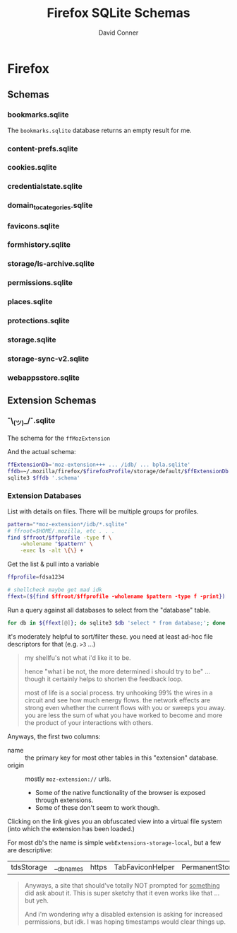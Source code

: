 :PROPERTIES:
:ID:       c13684bd-77e7-46c6-98c6-a6486c2232d8
:END:
#+TITLE:     Firefox SQLite Schemas
#+AUTHOR:    David Conner
#+EMAIL:     aionfork@gmail.com
#+DESCRIPTION: notes

* FF Vars                                                          :noexport:

Clone [[https://gitlab.com/Screwtapello/sqlite-schema-diagram][Screwtapello/sqlite-schema-diagram]] to =/tmp/=

#+begin_src emacs-lisp
(setq-local firefox-profile "foobar-baz.default")
#+end_src

#+name: firefoxProfile
#+begin_src emacs-lisp :results value silent
;; OOOOF (one of the +rare?+ times i meant to NOT commit something)
;;
;; - and my firefox did immediately crash on restart
;;
;; - firefox/chrome make this a bit hard get via scripting ... for a reason!

firefox-profile
#+end_src

#+name: ffroot
#+begin_src emacs-lisp
(expand-file-name ".mozilla/firefox" (getenv "HOME"))
#+end_src

#+name: sqliteSchemaTool
#+begin_src emacs-lisp
"/tmp/sqlite-schema-diagram"
#+end_src

#+name: ffdbfiles
#+headers: :results output table :var ffroot=ffroot ffprofile=firefoxProfile
#+begin_src bash
ffprofile=$ffroot/$ffprofile
find $ffprofile -name "*.sqlite" ! -wholename '*+++*' ! -wholename '*idb*' \
    | sed -e 's/\/home.*default-release\///g' \
    | sort
#+end_src

#+RESULTS: ffdbfiles
| content-prefs.sqlite        |
| cookies.sqlite              |
| credentialstate.sqlite      |
| domain_to_categories.sqlite |
| favicons.sqlite             |
| formhistory.sqlite          |
| permissions.sqlite          |
| places.sqlite               |
| protections.sqlite          |
| storage/ls-archive.sqlite   |
| storage.sqlite              |
| storage-sync-v2.sqlite      |
| weave/bookmarks.sqlite      |
| webappsstore.sqlite         |

#+name: ffSchemaDiagram
#+headers: :var ffroot=ffroot ffprofile=firefoxProfile ffdb="bookmarks.sqlite" sqltool=sqliteSchemaTool
#+begin_src sh :results output file link
## (f-dirname "/tmp/bookmarks.svg")
ffprofile=$ffroot/$ffprofile

diagramType=png

dbDot="${ffprofile}/$ffdb.dot"
dbDiagram="${ffprofile}/$ffdb.$diagramType"
# dbSql="${ffprofile}/$ffdb.sql"

sqlite3 "$ffprofile/$ffdb" -init "$sqltool/sqlite-schema-diagram.sql" "" > $dbDot 2>/dev/null
dot -T${diagramType} -Kdot -G"rankdir='LR'" $dbDot > $dbDiagram

output="img/firefox-$(basename $dbDiagram)"
cp $dbDiagram $output
echo -n $output
#+end_src

#+RESULTS: ffSchemaDiagram
[[file:img/firefox-bookmarks.sqlite.svg]]

* Summary                                                          :noexport:

** Resources

I'm mostly curious about the digital footprint left behind by a browser.

+ [[https://mozilla.github.io/firefox-browser-architecture/text/0010-firefox-data-stores.html][This post]] links to a Firefox Data Stores repository from 2017 which has better
  images of the schemas. It's somewhat old, but these data models should be
  fairly fixed, since so much code rides on top (& migrations are hard to
  maintain with such extensive application adoption)
+ [[https://github.com/obsidianforensics/hindsight][obsidianforensics/hindsight]] is faster for quick analysis of common tasks, but
  is otherwise somewhat limited.
+ This [[https://www.sans.org/blog/google-chrome-forensics/][SANS blog]] covers the equivalent sqlite databases for Chrome sqlite

* Firefox

** Schemas

*** bookmarks.sqlite

The =bookmarks.sqlite= database returns an empty result for me.

#+name: ffBookmarks
#+call: ffSchemaDiagram(ffdb="bookmarks.sqlite") :results output file link :exports none

#+RESULTS: ffBookmarks
[[file:img/firefox-bookmarks.sqlite.png]]

[[file:img/firefox-bookmarks.sqlite.png]]

*** content-prefs.sqlite

#+name: ffContentPrefs
#+call: ffSchemaDiagram(ffdb="content-prefs.sqlite") :results output file link :exports none

#+RESULTS: ffContentPrefs
[[file:img/firefox-content-prefs.sqlite.png]]

[[file:img/firefox-content-prefs.sqlite.png]]

*** cookies.sqlite

#+name: ffCookies
#+call: ffSchemaDiagram(ffdb="cookies.sqlite") :results output file link :exports none

#+RESULTS: ffCookies
[[file:img/firefox-cookies.sqlite.png]]

[[file:img/firefox-cookies.sqlite.png]]

*** credentialstate.sqlite

#+name: ffCredentialState
#+call: ffSchemaDiagram(ffdb="credentialstate.sqlite") :results output file link :exports none

#+RESULTS: ffCredentialState
[[file:img/firefox-credentialstate.sqlite.png]]

[[file:img/firefox-credentialstate.sqlite.png]]

*** domain_to_categories.sqlite

#+name: ffDomainToCategories
#+call: ffSchemaDiagram(ffdb="domain_to_categories.sqlite") :results output file link :exports none

#+RESULTS: ffDomainToCategories
[[file:img/firefox-domain_to_categories.sqlite.png]]

[[file:img/firefox-domain_to_categories.sqlite.png]]

*** favicons.sqlite

#+name: ffFavicons
#+call: ffSchemaDiagram(ffdb="favicons.sqlite") :results output file link :exports none

#+RESULTS: ffFavicons
[[file:img/firefox-favicons.sqlite.png]]

[[file:img/firefox-favicons.sqlite.png]]

*** formhistory.sqlite

#+name: ffFormHistory
#+call: ffSchemaDiagram(ffdb="formhistory.sqlite") :results output file link :exports none

#+RESULTS: ffFormHistory
[[file:img/firefox-formhistory.sqlite.png]]

[[file:img/firefox-formhistory.sqlite.png]]

*** storage/ls-archive.sqlite

#+name: ffLsArchive
#+call: ffSchemaDiagram(ffdb="storage/ls-archive.sqlite") :results output file link :exports none

#+RESULTS: ffLsArchive
[[file:img/firefox-ls-archive.sqlite.png]]

[[file:img/firefox-ls-archive.sqlite.png]]

*** permissions.sqlite

#+name: ffPermissions
#+call: ffSchemaDiagram(ffdb="permissions.sqlite") :results output file link :exports none

#+RESULTS: ffPermissions
[[file:img/firefox-permissions.sqlite.png]]

[[file:img/firefox-permissions.sqlite.png]]

*** places.sqlite

#+name: ffPlaces
#+call: ffSchemaDiagram(ffdb="places.sqlite") :results output file link :exports none

#+RESULTS: ffPlaces
[[file:img/firefox-places.sqlite.png]]

[[file:img/firefox-places.sqlite.png]]

*** protections.sqlite

#+name: ffProtections
#+call: ffSchemaDiagram(ffdb="protections.sqlite") :results output file link :exports none

#+RESULTS: ffProtections
[[file:img/firefox-protections.sqlite.png]]

[[file:img/firefox-protections.sqlite.png]]

*** storage.sqlite

#+name: ffStorage
#+call: ffSchemaDiagram(ffdb="storage.sqlite") :results output file link :exports none

#+RESULTS: ffStorage
[[file:img/firefox-storage.sqlite.png]]

[[file:img/firefox-storage.sqlite.png]]

*** storage-sync-v2.sqlite

#+name: ffStorageSyncV2
#+call: ffSchemaDiagram(ffdb="storage-sync-v2.sqlite") :results output file link :exports none

#+RESULTS: ffStorageSyncV2
[[file:img/firefox-storage-sync-v2.sqlite.png]]

[[file:img/firefox-storage-sync-v2.sqlite.png]]

*** webappsstore.sqlite

#+name: ffWebAppsStore
#+call: ffSchemaDiagram(ffdb="webappsstore.sqlite") :results output file link :exports none

#+RESULTS: ffWebAppsStore
[[file:img/firefox-webappsstore.sqlite.png]]

[[file:img/firefox-webappsstore.sqlite.png]]

** Extension Schemas

*** ¯\_(ツ)_/¯.sqlite

The schema for the =ffMozExtension=

# +name: ffMozExtension
# +call: ffSchemaDiagram(ffdb="storage/default/moz-extension/idb/bpla.sqlite") :results output file link :exports none

# +RESULTS: ffMozExtension
# [[file:img/firefox-bpla.sqlite.png]]

[[file:img/firefox-bpla.sqlite.png]]

And the actual schema:

#+begin_src sh :results output code :wrap src sql :var firefoxProfile=firefoxProfile
ffExtensionDb='moz-extension+++ ... /idb/ ... bpla.sqlite'
ffdb=~/.mozilla/firefox/$firefoxProfile/storage/default/$ffExtensionDb.sqlite
sqlite3 $ffdb '.schema'
#+end_src

#+RESULTS:
#+begin_src sql
CREATE TABLE database( name TEXT PRIMARY KEY, origin TEXT NOT NULL, version INTEGER NOT NULL DEFAULT 0, last_vacuum_time INTEGER NOT NULL DEFAULT 0, last_analyze_time INTEGER NOT NULL DEFAULT 0, last_vacuum_size INTEGER NOT NULL DEFAULT 0) WITHOUT ROWID;
CREATE TABLE object_store( id INTEGER PRIMARY KEY, auto_increment INTEGER NOT NULL DEFAULT 0, name TEXT NOT NULL, key_path TEXT);
CREATE TABLE object_store_index( id INTEGER PRIMARY KEY, object_store_id INTEGER NOT NULL, name TEXT NOT NULL, key_path TEXT NOT NULL, unique_index INTEGER NOT NULL, multientry INTEGER NOT NULL, locale TEXT, is_auto_locale BOOLEAN NOT NULL, FOREIGN KEY (object_store_id) REFERENCES object_store(id) );
CREATE TABLE object_data( object_store_id INTEGER NOT NULL, key BLOB NOT NULL, index_data_values BLOB DEFAULT NULL, file_ids TEXT, data BLOB NOT NULL, PRIMARY KEY (object_store_id, key), FOREIGN KEY (object_store_id) REFERENCES object_store(id) ) WITHOUT ROWID;
CREATE TABLE index_data( index_id INTEGER NOT NULL, value BLOB NOT NULL, object_data_key BLOB NOT NULL, object_store_id INTEGER NOT NULL, value_locale BLOB, PRIMARY KEY (index_id, value, object_data_key), FOREIGN KEY (index_id) REFERENCES object_store_index(id) , FOREIGN KEY (object_store_id, object_data_key) REFERENCES object_data(object_store_id, key) ) WITHOUT ROWID;
CREATE TABLE unique_index_data( index_id INTEGER NOT NULL, value BLOB NOT NULL, object_store_id INTEGER NOT NULL, object_data_key BLOB NOT NULL, value_locale BLOB, PRIMARY KEY (index_id, value), FOREIGN KEY (index_id) REFERENCES object_store_index(id) , FOREIGN KEY (object_store_id, object_data_key) REFERENCES object_data(object_store_id, key) ) WITHOUT ROWID;
CREATE TABLE file (id INTEGER PRIMARY KEY, refcount INTEGER NOT NULL);
CREATE INDEX index_data_value_locale_index ON index_data (index_id, value_locale, object_data_key, value) WHERE value_locale IS NOT NULL;
CREATE INDEX unique_index_data_value_locale_index ON unique_index_data (index_id, value_locale, object_data_key, value) WHERE value_locale IS NOT NULL;
CREATE TRIGGER object_data_insert_trigger AFTER INSERT ON object_data FOR EACH ROW WHEN NEW.file_ids IS NOT NULL BEGIN SELECT update_refcount(NULL, NEW.file_ids); END;
CREATE TRIGGER object_data_update_trigger AFTER UPDATE OF file_ids ON object_data FOR EACH ROW WHEN OLD.file_ids IS NOT NULL OR NEW.file_ids IS NOT NULL BEGIN SELECT update_refcount(OLD.file_ids, NEW.file_ids); END;
CREATE TRIGGER object_data_delete_trigger AFTER DELETE ON object_data FOR EACH ROW WHEN OLD.file_ids IS NOT NULL BEGIN SELECT update_refcount(OLD.file_ids, NULL); END;
CREATE TRIGGER file_update_trigger AFTER UPDATE ON file FOR EACH ROW WHEN NEW.refcount = 0 BEGIN DELETE FROM file WHERE id = OLD.id; END;
#+end_src

*** Extension Databases

List with details on files. There will be multiple groups for profiles.

#+begin_src sh
pattern="*moz-extension*/idb/*.sqlite"
# ffroot=$HOME/.mozilla, etc . . .
find $ffroot/$ffprofile -type f \
    -wholename "$pattern" \
    -exec ls -alt \{\} +
#+end_src

Get the list & pull into a variable

#+begin_src sh
ffprofile=fdsa1234

# shellcheck maybe get mad idk
ffext=(${find $ffroot/$ffprofile -wholename $pattern -type f -print})
#+end_src

Run a query against all databases to select from the "database" table.

#+begin_src sh
for db in ${ffext[@]}; do sqlite3 $db 'select * from database;'; done
#+end_src

it's moderately helpful to sort/filter these. you need at least ad-hoc file
descriptors for that (e.g. =>3= ...)

#+begin_quote
my shellfu's not what i'd like it to be.

hence "what i be not, the more determined i should try to be" ... though it
certainly helps to shorten the feedback loop.

most of life is a social process. try unhooking 99% the wires in a circuit and
see how much energy flows. the network effects are strong even whether the
current flows with you or sweeps you away. you are less the sum of what you have
worked to become and more the product of your interactions with others.
#+end_quote

Anyways, the first two columns:

+ name :: the primary key for most other tables in this "extension" database.
+ origin :: mostly =moz-extension://= urls.
  - Some of the native functionality of the browser is exposed through
    extensions.
  - Some of these don't seem to work though.

Clicking on the link gives you an obfuscated view into a virtual file system
(into which the extension has been loaded.)

For most db's the name is simple =webExtensions-storage-local=, but a few are
descriptive:

| tdsStorage | __dbnames | https | TabFaviconHelper | PermanentStorage |

#+begin_quote
Anyways, a site that should've totally NOT prompted for _something_ did ask about
it. This is super sketchy that it even works like that ... but yeh.

And i'm wondering why a disabled extension is asking for increased permissions,
but idk. I was hoping timestamps would clear things up.

#+end_quote

* Cleanup                                                          :noexport:

** Accidentally Commited the FF Profile?

If you accidentally commit the firefox profile id, probably just nuke your FF
directory and resync, but you may need to backup data for FF extensions.

#+begin_quote
I would typically rebase/revert/squash/etc, which for a single-dev &
single-branch project is ordinarly enough to eliminate secrets (at least in the
remote). But no
#+end_quote

Find files referencing profiles:

#+begin_src sh
grep --exclude="*.json" -Ire "$ff_profile_id" ~/.mozilla/firefox
#+end_src

*** Update Profile References

Completely close firefox, update references to new profile ID, then move the
directory. Update =extensions.json= with references to the new =$ff_profile_id=

#+begin_src sh
ff_root=~/.mozilla/firefox
ff_extensions=$ff_root/$ff_profile_id/extensions.json

sed -e "s/$oldProfile/$newProfile/g" $ff_extensions > $ff_extensions.2
cp $ff_extensions.2 $ff_extensions
#+end_src

.... which was still not sufficient.

*** Update the SQLite References

Binary matches from =grep= also include some sqlite databases

|---------------------------------------------------+--------------------------------------------|
| Profile                                           | Database                                   |
|---------------------------------------------------+--------------------------------------------|
| ~/.mozilla/firefox/$ff_profile_id                 | permissions.sqlite                         |
|                                                   | places.sqlite                              |
|                                                   | favicons.sqlite                            |
|---------------------------------------------------+--------------------------------------------|
| ~/.mozilla/firefox/$ff_profile_id/storage/default | moz-extension+++ ... /idb/ ... bpla.sqlite |
|---------------------------------------------------+--------------------------------------------|

**** Search sqlite refs

Check row count (not my usual profile stats here)

#+headers: :results output table :var ffroot=ffroot ffprofile=firefoxProfile ffdb="places.sqlite"
#+begin_src sh
ffprofile=$ffroot/$ffprofile

tablecount() {
  local db=$1
  local table=$2
  local qcount="select count(*) from $table;"
  sqlite3 "$db" "$qcount"
}

# could also use '.tables' to avoid the pipes, but sqlite3 can only have one client, so pipes don't work
sqlite3 $ffprofile/$ffdb '.schema' | grep TABLE | cut -f3 -d' ' | grep -ve '(.*);$' | while read tbl; do
   nrows=$(tablecount $ffprofile/$ffdb $tbl)
   echo $tbl,$nrows
done
#+end_src

#+RESULTS:
| moz_origins                        | 103 |
| moz_places                         | 829 |
| moz_historyvisits                  | 972 |
| moz_inputhistory                   |   0 |
| moz_bookmarks                      |  23 |
| moz_bookmarks_deleted              |   0 |
| moz_keywords                       |   0 |
| moz_anno_attributes                |   2 |
| moz_annos                          |   4 |
| moz_items_annos                    |   0 |
| moz_meta                           |   4 |
| moz_places_metadata                | 558 |
| moz_places_metadata_search_queries |   0 |
| moz_previews_tombstones            |   0 |
| moz_places_extra                   |   0 |
| moz_historyvisits_extra            |   0 |
Check content for profile name

#+headers: :results output table :var ffroot=ffroot ffprofile=firefoxProfile ffdb="favicons.sqlite"
#+begin_src sh
ffprofilepath=$ffroot/$ffprofile
ffold=old.default

tablecount() {
  local db=$1
  local table=$2
  local qcount="select * from $table;"
  sqlite3 "$db" "$qcount"
}

# could also use '.tables' to avoid the pipes, but sqlite3 can only have one client, so pipes don't work
sqlite3 $ffprofilepath/$ffdb '.schema' | grep TABLE | cut -f3 -d' ' | grep -ve '(.*);$' | while read tbl; do
   # nrows=$(tablecount $ffprofilepath/$ffdb $tbl | grep $ffold | wc -l)
   echo $tbl
   tablecount $ffprofilepath/$ffdb $tbl | grep $ffold
   # echo $tbl,$nrows
done
echo
#echo $ffprofile
#+end_src

**** Update sqlite refs

#+begin_example sh
cd ~/.mozilla/firefox/$ff_profile_id

# get id's with:
sqlite3 $ff_profile_id "select * from moz_perms where origin like '$oldProfile';"
#+end_example

#+begin_example sh
cd ~/.mozilla/firefox/$ff_profile_id

# for id in ids...
sqlite3 $ff_profile_id/permissions.sqlite "update moz_perms set origin='file:///home/dc/.mozilla/firefox/$newProfile/' where id = 7922;"
sqlite3 $ff_profile_id/permissions.sqlite "update moz_perms set origin='file:///home/dc/.mozilla/firefox/$newProfile/bookmarks.sqlite.svg' where id = 7923;"

# ok yeh, that's an svg i just generated
#+end_example

* Roam                                                             :noexport:
+ [[id:38638b3e-e023-460e-9670-84776e61468e][Browser]]
+ [[id:45b0ba21-fb20-44dc-9ee9-c4fed32aba9c][Forensics]]
